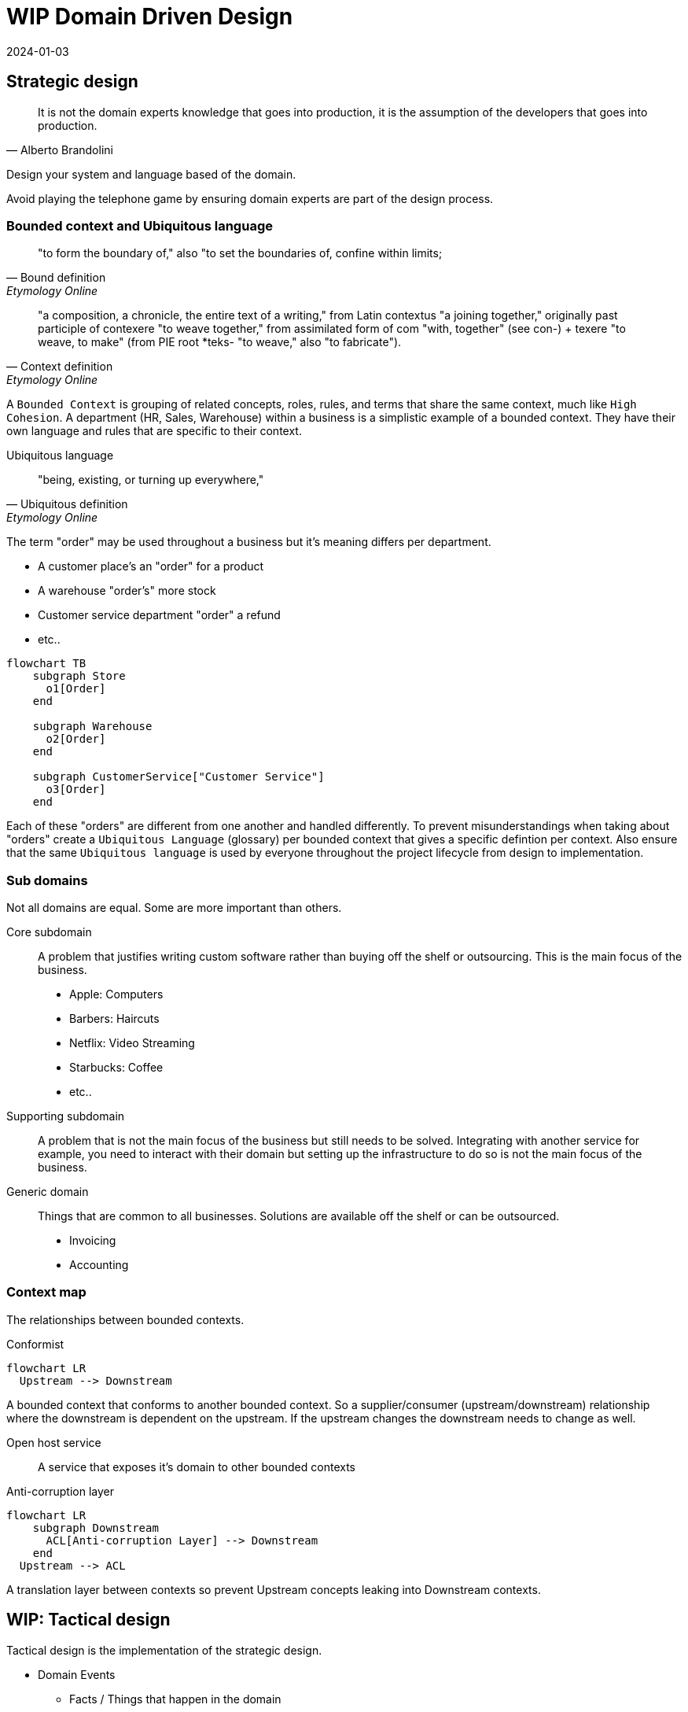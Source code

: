 = WIP Domain Driven Design
:page-layout: post
:page-category: simple
:revdate: 2024-01-03

== Strategic design

[quote, Alberto Brandolini]
It is not the domain experts knowledge that goes into production, it is the assumption of the developers that goes into production.

Design your system and language based of the domain.

Avoid playing the telephone game by ensuring domain experts are part of the design process.

=== Bounded context and Ubiquitous language

[quote, Bound definition, Etymology Online]
"to form the boundary of," also "to set the boundaries of, confine within limits;

[quote, Context definition, Etymology Online]
"a composition, a chronicle, the entire text of a writing," from Latin contextus "a joining together,"
originally past participle of contexere "to weave together,"
from assimilated form of com "with,
together" (see con-) + texere "to weave, to make" (from PIE root *teks- "to weave,"
also "to fabricate").

A `Bounded Context` is grouping of related concepts, roles, rules, and terms that share the same context, much like `High Cohesion`.
A department (HR, Sales, Warehouse) within a business is a simplistic example of a bounded context.
They have their own language and rules that are specific to their context.

Ubiquitous language::

[quote, Ubiquitous definition, Etymology Online]
"being, existing, or turning up everywhere,"

The term "order" may be used throughout a business but it's meaning differs per department.

* A customer place's an "order" for a product
* A warehouse "order's" more stock
* Customer service department "order" a refund
* etc..

[mermaid]
----
flowchart TB
    subgraph Store
      o1[Order]
    end

    subgraph Warehouse
      o2[Order]
    end

    subgraph CustomerService["Customer Service"]
      o3[Order]
    end
----

Each of these "orders" are different from one another and handled differently.
To prevent misunderstandings when taking about "orders" create a `Ubiquitous Language` (glossary) per bounded context that gives a specific defintion per context.
Also ensure that the same `Ubiquitous language` is used by everyone throughout the project lifecycle from design to implementation.

=== Sub domains

Not all domains are equal. Some are more important than others.

Core subdomain::
A problem that justifies writing custom software rather than buying off the shelf or outsourcing.
This is the main focus of the business.

* Apple: Computers
* Barbers: Haircuts
* Netflix: Video Streaming
* Starbucks: Coffee
* etc..

Supporting subdomain::

A problem that is not the main focus of the business but still needs to be solved.
Integrating with another service for example, you need to interact with their domain but setting up the infrastructure to do so is not the main focus of the business.

Generic domain::

Things that are common to all businesses.
Solutions are available off the shelf or can be outsourced.

* Invoicing
* Accounting

=== Context map

The relationships between bounded contexts.

Conformist::
[mermaid]
----
flowchart LR
  Upstream --> Downstream
----
A bounded context that conforms to another bounded context.
So a supplier/consumer (upstream/downstream) relationship where the downstream is dependent on the upstream.
If the upstream changes the downstream needs to change as well.

Open host service::
A service that exposes it's domain to other bounded contexts

Anti-corruption layer::
[mermaid]
----
flowchart LR
    subgraph Downstream
      ACL[Anti-corruption Layer] --> Downstream
    end
  Upstream --> ACL
----

A translation layer between contexts so prevent Upstream concepts leaking into Downstream contexts.

== WIP: Tactical design

Tactical design is the implementation of the strategic design.

* Domain Events
** Facts / Things that happen in the domain
** link:https://www.eventstorming.com[Event Storming]
* Entity
** Uniquely identifiable
* Value object
** Structual equality
* Aggregate
** A transactional boundary for a grouping of associated entites and value objects to ensure consistency.
* Anti-corruption layer
** Translation between boundaries
